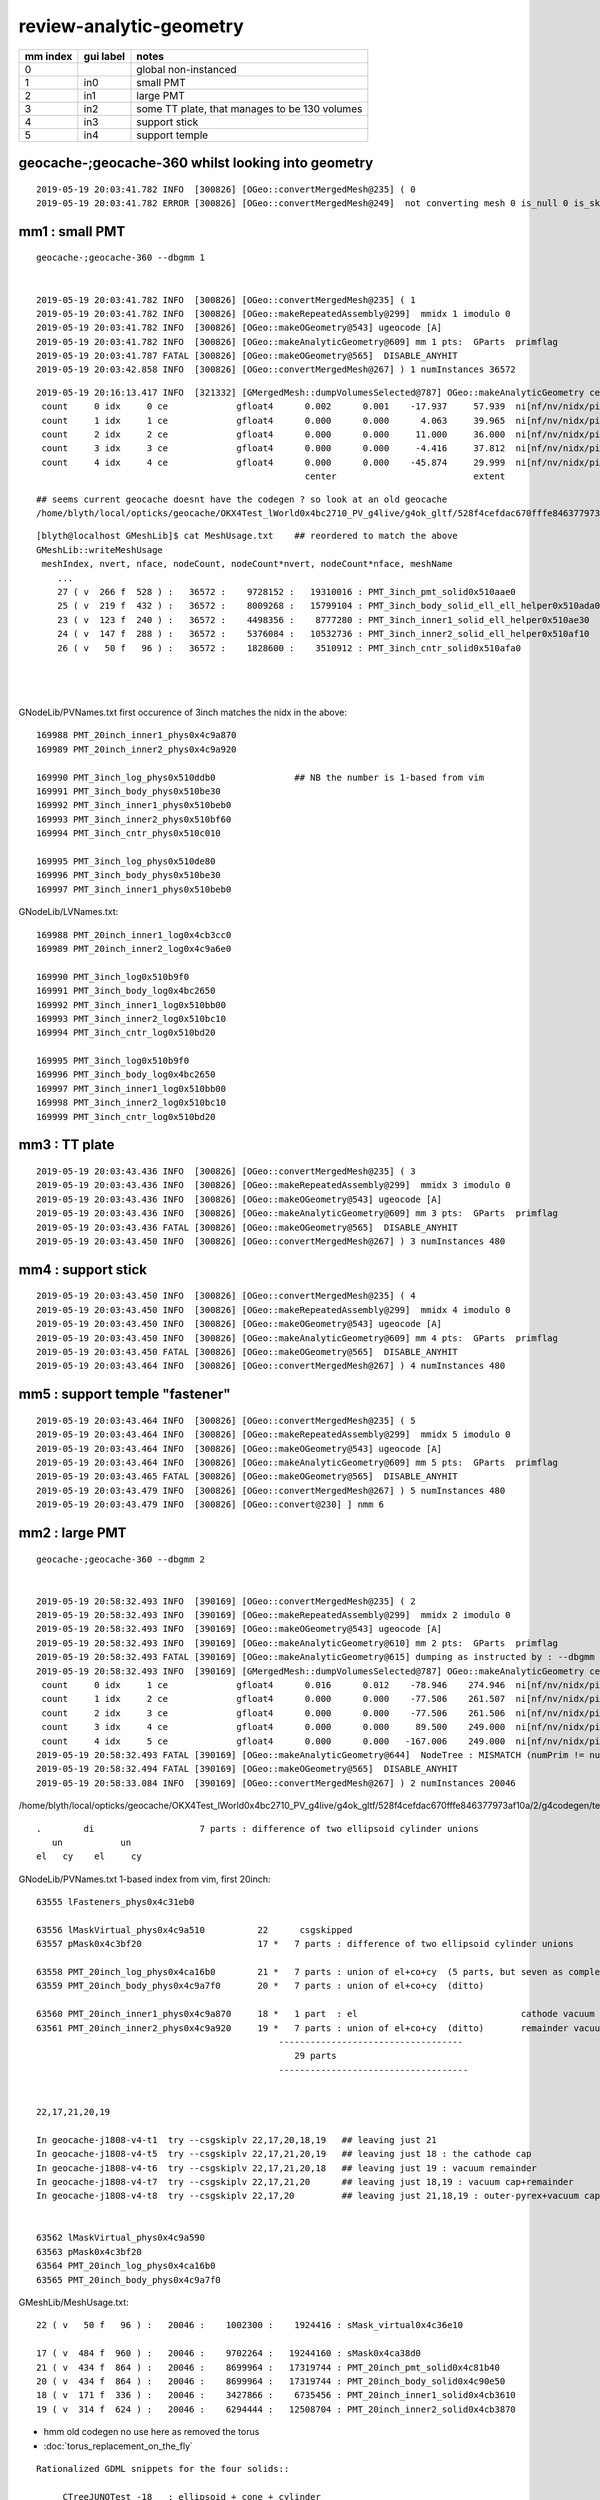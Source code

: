 review-analytic-geometry
=========================





===============   =================  ================
mm index            gui label          notes
===============   =================  ================
   0                                   global non-instanced
   1                  in0              small PMT
   2                  in1              large PMT
   3                  in2              some TT plate, that manages to be 130 volumes 
   4                  in3              support stick
   5                  in4              support temple
===============   =================  ================




geocache-;geocache-360  whilst looking into geometry
------------------------------------------------------



::

    2019-05-19 20:03:41.782 INFO  [300826] [OGeo::convertMergedMesh@235] ( 0
    2019-05-19 20:03:41.782 ERROR [300826] [OGeo::convertMergedMesh@249]  not converting mesh 0 is_null 0 is_skip 1 is_empty 0


mm1 : small PMT
--------------------

::

    geocache-;geocache-360 --dbgmm 1  


    2019-05-19 20:03:41.782 INFO  [300826] [OGeo::convertMergedMesh@235] ( 1
    2019-05-19 20:03:41.782 INFO  [300826] [OGeo::makeRepeatedAssembly@299]  mmidx 1 imodulo 0
    2019-05-19 20:03:41.782 INFO  [300826] [OGeo::makeOGeometry@543] ugeocode [A]
    2019-05-19 20:03:41.782 INFO  [300826] [OGeo::makeAnalyticGeometry@609] mm 1 pts:  GParts  primflag         flagnodetree numParts    7 numPrim    5
    2019-05-19 20:03:41.787 FATAL [300826] [OGeo::makeOGeometry@565]  DISABLE_ANYHIT 
    2019-05-19 20:03:42.858 INFO  [300826] [OGeo::convertMergedMesh@267] ) 1 numInstances 36572

::

    2019-05-19 20:16:13.417 INFO  [321332] [GMergedMesh::dumpVolumesSelected@787] OGeo::makeAnalyticGeometry ce0 gfloat4      0.002      0.001    -17.937     57.939  NumVolumes 5 NumVolumesSelected 0
     count     0 idx     0 ce             gfloat4      0.002      0.001    -17.937     57.939  ni[nf/nv/nidx/pidx]       (528,266,169989,62592)  id[nidx,midx,bidx,sidx]           (169989, 27, 19,  0)
     count     1 idx     1 ce             gfloat4      0.000      0.000      4.063     39.965  ni[nf/nv/nidx/pidx]       (432,219,169990,169989) id[nidx,midx,bidx,sidx]           (169990, 25, 20,  0)
     count     2 idx     2 ce             gfloat4      0.000      0.000     11.000     36.000  ni[nf/nv/nidx/pidx]       (240,123,169991,169990) id[nidx,midx,bidx,sidx]           (169991, 23, 24,  0)
     count     3 idx     3 ce             gfloat4      0.000      0.000     -4.416     37.812  ni[nf/nv/nidx/pidx]       (288,147,169992,169990) id[nidx,midx,bidx,sidx]           (169992, 24, 25,  0)
     count     4 idx     4 ce             gfloat4      0.000      0.000    -45.874     29.999  ni[nf/nv/nidx/pidx]       ( 96, 50,169993,169989) id[nidx,midx,bidx,sidx]           (169993, 26, 17,  0)
                                                       center                          extent                        faces,verts,node-idx,parent-idx   node-idx/mesh-idx "lv"/boundary/surface
::

    ## seems current geocache doesnt have the codegen ? so look at an old geocache
    /home/blyth/local/opticks/geocache/OKX4Test_lWorld0x4bc2710_PV_g4live/g4ok_gltf/528f4cefdac670fffe846377973af10a/2/g4codegen/tests/x027.cc
             
::

    [blyth@localhost GMeshLib]$ cat MeshUsage.txt    ## reordered to match the above 
    GMeshLib::writeMeshUsage
     meshIndex, nvert, nface, nodeCount, nodeCount*nvert, nodeCount*nface, meshName 
        ...
        27 ( v  266 f  528 ) :   36572 :    9728152 :   19310016 : PMT_3inch_pmt_solid0x510aae0                  : union of sphere and polycone "cylinder" (3 parts)
        25 ( v  219 f  432 ) :   36572 :    8009268 :   15799104 : PMT_3inch_body_solid_ell_ell_helper0x510ada0  : z-cut ellipsoid  (1 part)
        23 ( v  123 f  240 ) :   36572 :    4498356 :    8777280 : PMT_3inch_inner1_solid_ell_helper0x510ae30    : another z-cut ellipsoid (1 part)
        24 ( v  147 f  288 ) :   36572 :    5376084 :   10532736 : PMT_3inch_inner2_solid_ell_helper0x510af10    : yet-another z-cut ellipsoid (1 part)
        26 ( v   50 f   96 ) :   36572 :    1828600 :    3510912 : PMT_3inch_cntr_solid0x510afa0                 : polycone cylinder (1 part)
                                                                                                                 ----------------------------------------
                                                                                                                   expecting 7 parts    : YEP 
                                                                                                                 ----------------------------------------
GNodeLib/PVNames.txt first occurence of 3inch matches the nidx in the above::

    169988 PMT_20inch_inner1_phys0x4c9a870
    169989 PMT_20inch_inner2_phys0x4c9a920

    169990 PMT_3inch_log_phys0x510ddb0               ## NB the number is 1-based from vim   
    169991 PMT_3inch_body_phys0x510be30
    169992 PMT_3inch_inner1_phys0x510beb0
    169993 PMT_3inch_inner2_phys0x510bf60
    169994 PMT_3inch_cntr_phys0x510c010

    169995 PMT_3inch_log_phys0x510de80
    169996 PMT_3inch_body_phys0x510be30
    169997 PMT_3inch_inner1_phys0x510beb0


GNodeLib/LVNames.txt::

    169988 PMT_20inch_inner1_log0x4cb3cc0
    169989 PMT_20inch_inner2_log0x4c9a6e0

    169990 PMT_3inch_log0x510b9f0
    169991 PMT_3inch_body_log0x4bc2650
    169992 PMT_3inch_inner1_log0x510bb00
    169993 PMT_3inch_inner2_log0x510bc10
    169994 PMT_3inch_cntr_log0x510bd20

    169995 PMT_3inch_log0x510b9f0
    169996 PMT_3inch_body_log0x4bc2650
    169997 PMT_3inch_inner1_log0x510bb00
    169998 PMT_3inch_inner2_log0x510bc10
    169999 PMT_3inch_cntr_log0x510bd20



mm3 : TT plate
-----------------

::

    2019-05-19 20:03:43.436 INFO  [300826] [OGeo::convertMergedMesh@235] ( 3
    2019-05-19 20:03:43.436 INFO  [300826] [OGeo::makeRepeatedAssembly@299]  mmidx 3 imodulo 0
    2019-05-19 20:03:43.436 INFO  [300826] [OGeo::makeOGeometry@543] ugeocode [A]
    2019-05-19 20:03:43.436 INFO  [300826] [OGeo::makeAnalyticGeometry@609] mm 3 pts:  GParts  primflag         flagnodetree numParts  130 numPrim  130
    2019-05-19 20:03:43.436 FATAL [300826] [OGeo::makeOGeometry@565]  DISABLE_ANYHIT 
    2019-05-19 20:03:43.450 INFO  [300826] [OGeo::convertMergedMesh@267] ) 3 numInstances 480


mm4 : support stick
-----------------------

::

    2019-05-19 20:03:43.450 INFO  [300826] [OGeo::convertMergedMesh@235] ( 4
    2019-05-19 20:03:43.450 INFO  [300826] [OGeo::makeRepeatedAssembly@299]  mmidx 4 imodulo 0
    2019-05-19 20:03:43.450 INFO  [300826] [OGeo::makeOGeometry@543] ugeocode [A]
    2019-05-19 20:03:43.450 INFO  [300826] [OGeo::makeAnalyticGeometry@609] mm 4 pts:  GParts  primflag         flagnodetree numParts    3 numPrim    1
    2019-05-19 20:03:43.450 FATAL [300826] [OGeo::makeOGeometry@565]  DISABLE_ANYHIT 
    2019-05-19 20:03:43.464 INFO  [300826] [OGeo::convertMergedMesh@267] ) 4 numInstances 480


mm5 : support temple "fastener"
--------------------------------------

::

    2019-05-19 20:03:43.464 INFO  [300826] [OGeo::convertMergedMesh@235] ( 5
    2019-05-19 20:03:43.464 INFO  [300826] [OGeo::makeRepeatedAssembly@299]  mmidx 5 imodulo 0
    2019-05-19 20:03:43.464 INFO  [300826] [OGeo::makeOGeometry@543] ugeocode [A]
    2019-05-19 20:03:43.464 INFO  [300826] [OGeo::makeAnalyticGeometry@609] mm 5 pts:  GParts  primflag         flagnodetree numParts   31 numPrim    1
    2019-05-19 20:03:43.465 FATAL [300826] [OGeo::makeOGeometry@565]  DISABLE_ANYHIT 
    2019-05-19 20:03:43.479 INFO  [300826] [OGeo::convertMergedMesh@267] ) 5 numInstances 480
    2019-05-19 20:03:43.479 INFO  [300826] [OGeo::convert@230] ] nmm 6

















mm2 : large PMT
--------------------

::

    geocache-;geocache-360 --dbgmm 2


    2019-05-19 20:58:32.493 INFO  [390169] [OGeo::convertMergedMesh@235] ( 2
    2019-05-19 20:58:32.493 INFO  [390169] [OGeo::makeRepeatedAssembly@299]  mmidx 2 imodulo 0
    2019-05-19 20:58:32.493 INFO  [390169] [OGeo::makeOGeometry@543] ugeocode [A]
    2019-05-19 20:58:32.493 INFO  [390169] [OGeo::makeAnalyticGeometry@610] mm 2 pts:  GParts  primflag         flagnodetree numParts   29 numPrim    5
    2019-05-19 20:58:32.493 FATAL [390169] [OGeo::makeAnalyticGeometry@615] dumping as instructed by : --dbgmm 2
    2019-05-19 20:58:32.493 INFO  [390169] [GMergedMesh::dumpVolumesSelected@787] OGeo::makeAnalyticGeometry ce0 gfloat4      0.016      0.012    -78.946    274.946  NumVolumes 6 NumVolumesSelected 0
     count     0 idx     1 ce             gfloat4      0.016      0.012    -78.946    274.946  ni[nf/nv/nidx/pidx]         (960,484,63556,63555) id[nidx,midx,bidx,sidx]            (63556, 17, 15,  0)
     count     1 idx     2 ce             gfloat4      0.000      0.000    -77.506    261.507  ni[nf/nv/nidx/pidx]         (864,434,63557,63555) id[nidx,midx,bidx,sidx]            (63557, 21, 20,  0)
     count     2 idx     3 ce             gfloat4      0.000      0.000    -77.506    261.506  ni[nf/nv/nidx/pidx]         (864,434,63558,63557) id[nidx,midx,bidx,sidx]            (63558, 20, 21,  0)
     count     3 idx     4 ce             gfloat4      0.000      0.000     89.500    249.000  ni[nf/nv/nidx/pidx]         (336,171,63559,63558) id[nidx,midx,bidx,sidx]            (63559, 18, 22,  0)
     count     4 idx     5 ce             gfloat4      0.000      0.000   -167.006    249.000  ni[nf/nv/nidx/pidx]         (624,314,63560,63558) id[nidx,midx,bidx,sidx]            (63560, 19, 23,  0)
    2019-05-19 20:58:32.493 FATAL [390169] [OGeo::makeAnalyticGeometry@644]  NodeTree : MISMATCH (numPrim != numVolumes)  numVolumes 6 numVolumesSelected 0 numPrim 5 numPart 29 numTran 14 numPlan 0
    2019-05-19 20:58:32.494 FATAL [390169] [OGeo::makeOGeometry@565]  DISABLE_ANYHIT 
    2019-05-19 20:58:33.084 INFO  [390169] [OGeo::convertMergedMesh@267] ) 2 numInstances 20046



/home/blyth/local/opticks/geocache/OKX4Test_lWorld0x4bc2710_PV_g4live/g4ok_gltf/528f4cefdac670fffe846377973af10a/2/g4codegen/tests/x017.cc::

    
    .        di                    7 parts : difference of two ellipsoid cylinder unions
       un           un
    el   cy    el     cy



GNodeLib/PVNames.txt 1-based index from vim, first 20inch::

     63555 lFasteners_phys0x4c31eb0

     63556 lMaskVirtual_phys0x4c9a510          22      csgskipped
     63557 pMask0x4c3bf20                      17 *   7 parts : difference of two ellipsoid cylinder unions 

     63558 PMT_20inch_log_phys0x4ca16b0        21 *   7 parts : union of el+co+cy  (5 parts, but seven as complete tree)
     63559 PMT_20inch_body_phys0x4c9a7f0       20 *   7 parts : union of el+co+cy  (ditto)
                 
     63560 PMT_20inch_inner1_phys0x4c9a870     18 *   1 part  : el                               cathode vacuum cap
     63561 PMT_20inch_inner2_phys0x4c9a920     19 *   7 parts : union of el+co+cy  (ditto)       remainder vacuum 
                                                   -----------------------------------
                                                      29 parts 
                                                   ------------------------------------

        
     22,17,21,20,19 

     In geocache-j1808-v4-t1  try --csgskiplv 22,17,20,18,19   ## leaving just 21
     In geocache-j1808-v4-t5  try --csgskiplv 22,17,21,20,19   ## leaving just 18 : the cathode cap
     In geocache-j1808-v4-t6  try --csgskiplv 22,17,21,20,18   ## leaving just 19 : vacuum remainder 
     In geocache-j1808-v4-t7  try --csgskiplv 22,17,21,20      ## leaving just 18,19 : vacuum cap+remainder 
     In geocache-j1808-v4-t8  try --csgskiplv 22,17,20         ## leaving just 21,18,19 : outer-pyrex+vacuum cap+remainder 

                                               
     63562 lMaskVirtual_phys0x4c9a590
     63563 pMask0x4c3bf20
     63564 PMT_20inch_log_phys0x4ca16b0
     63565 PMT_20inch_body_phys0x4c9a7f0

GMeshLib/MeshUsage.txt::

    22 ( v   50 f   96 ) :   20046 :    1002300 :    1924416 : sMask_virtual0x4c36e10

    17 ( v  484 f  960 ) :   20046 :    9702264 :   19244160 : sMask0x4ca38d0
    21 ( v  434 f  864 ) :   20046 :    8699964 :   17319744 : PMT_20inch_pmt_solid0x4c81b40
    20 ( v  434 f  864 ) :   20046 :    8699964 :   17319744 : PMT_20inch_body_solid0x4c90e50
    18 ( v  171 f  336 ) :   20046 :    3427866 :    6735456 : PMT_20inch_inner1_solid0x4cb3610
    19 ( v  314 f  624 ) :   20046 :    6294444 :   12508704 : PMT_20inch_inner2_solid0x4cb3870



* hmm old codegen no use here as removed the torus 
* :doc:`torus_replacement_on_the_fly`

::

    Rationalized GDML snippets for the four solids::

         CTreeJUNOTest -18   : ellipsoid + cone + cylinder


                                un               5 parts, but 7 as complete tree
                          un         cy
                        el  co
                     


         CTreeJUNOTest -19
         CTreeJUNOTest -20
         CTreeJUNOTest -21



opticksdata-jv4-vi::

      1552     <volume name="lMaskVirtual0x4c803b0">
      1553       <materialref ref="Water0x4bb9ba0"/>
      1554       <solidref ref="sMask_virtual0x4c36e10"/>
      1555       <physvol name="pMask0x4c3bf20">
      1556         <volumeref ref="lMask0x4ca3960"/>

          1523     <volume name="lMask0x4ca3960">
          1524       <materialref ref="Acrylic0x4b83450"/>
          1525       <solidref ref="sMask0x4ca38d0"/>
          1526     </volume>

      1557       </physvol>
      1558       <physvol name="PMT_20inch_log_phys0x4ca16b0">                ###### log_phys
      1559         <volumeref ref="PMT_20inch_log0x4cb3bb0"/>

          1545     <volume name="PMT_20inch_log0x4cb3bb0">
          1546       <materialref ref="Pyrex0x4bae2a0"/>
          1547       <solidref ref="PMT_20inch_pmt_solid0x4c81b40"/>           ###### pmt_solid
          1548       <physvol name="PMT_20inch_body_phys0x4c9a7f0">            ###### body_phys
          1549         <volumeref ref="PMT_20inch_body_log0x4cb3aa0"/>

              1535     <volume name="PMT_20inch_body_log0x4cb3aa0">
              1536       <materialref ref="Pyrex0x4bae2a0"/>                   ###### pyrex inside pyrex with almost same dimensions : not healthy 
              1537       <solidref ref="PMT_20inch_body_solid0x4c90e50"/>      ###### body_solid
              1538       <physvol name="PMT_20inch_inner1_phys0x4c9a870">
              1539         <volumeref ref="PMT_20inch_inner1_log0x4cb3cc0"/>

                  1527     <volume name="PMT_20inch_inner1_log0x4cb3cc0">
                  1528       <materialref ref="Vacuum0x4b9b630"/>
                  1529       <solidref ref="PMT_20inch_inner1_solid0x4cb3610"/>
                  1530     </volume>

              1540       </physvol>
              1541       <physvol name="PMT_20inch_inner2_phys0x4c9a920">
              1542         <volumeref ref="PMT_20inch_inner2_log0x4c9a6e0"/>

                  1531     <volume name="PMT_20inch_inner2_log0x4c9a6e0">
                  1532       <materialref ref="Vacuum0x4b9b630"/>
                  1533       <solidref ref="PMT_20inch_inner2_solid0x4cb3870"/>
                  1534     </volume>

              1543       </physvol>
              1544     </volume>

          1550       </physvol>
          1551     </volume>

      1560       </physvol>
      1561     </volume>






SUSPECT NEAR_DEGENERACY OF LV:20 AND LV:21 pyrex inside pyrex AS POTENTIAL PROBLEM
-----------------------------------------------------------------------------------------



with the complicated mm2
~~~~~~~~~~~~~~~~~~~~~~~~~~~

::

     geocache-;geocache-bench --xanalytic --enabledmergedmesh 2        ## reproducibility check 

     OpSnapTest --envkey --target 352851 --eye -1,-1,-1 --snapconfig steps=5,eyestartz=-1,eyestopz=-0.5 --size 5120,2880,1 --embedded --cvd 0,1 --rtx 0 --runfolder geocache-bench --runstamp 1558185148 --runlabel R0_TITAN_V_AND_TITAN_RTX --xanalytic --enabledmergedmesh 2
                    20190518_211228     metric      rfast      rslow 
           R0_TITAN_V_AND_TITAN_RTX      0.073      1.000      0.217 
                       R0_TITAN_RTX      0.119      1.615      0.350 
                         R0_TITAN_V      0.136      1.859      0.403 
                         R2_TITAN_V      0.314      4.274      0.927 
                         R1_TITAN_V      0.315      4.288      0.930 
                       R1_TITAN_RTX      0.338      4.610      0.999 
                       R2_TITAN_RTX      0.339      4.612      1.000 



test with simplified mm2 : some x4 faster, and RTX does not hinder
~~~~~~~~~~~~~~~~~~~~~~~~~~~~~~~~~~~~~~~~~~~~~~~~~~~~~~~~~~~~~~~~~~~~ 

With the geocache-j1808-v4-t1 geometry ie with --csgskiplv 22,17,20,18,19     ## leave just 21, see notes/issues/review-analytic-geometry.rst  
are much faster and RTX does not hinder::

     OpSnapTest --envkey --target 352851 --eye -1,-1,-1 --snapconfig steps=5,eyestartz=-1,eyestopz=-0.5 --size 5120,2880,1 --embedded --cvd 0,1 --rtx 0 --runfolder geocache-bench --runstamp 1558280460 --runlabel R0_TITAN_V_AND_TITAN_RTX --xanalytic --enabledmergedmesh 2
                    20190519_234100  launchAVG      rfast      rslow      prelaunch000 
           R0_TITAN_V_AND_TITAN_RTX      0.045      1.000      0.546          24.067 
                         R1_TITAN_V      0.066      1.471      0.803           2.823 
                         R0_TITAN_V      0.078      1.741      0.951          11.123 
                       R1_TITAN_RTX      0.080      1.798      0.981           2.928 
                       R0_TITAN_RTX      0.082      1.832      1.000          13.503 




Exercise improved digest+geocache handling for easier jumping between geometries
----------------------------------------------------------------------------------


Setup back functions for changing 20inch PMT csgskiplv::

    geocache-export()
    {
        local geofunc=$1
        export OPTICKS_GEOFUNC=$geofunc
        export OPTICKS_KEY=$(${geofunc}-key)
        export OPTICKS_COMMENT=$(${geofunc}-comment)

        geocache-desc
    }
    geocache-desc()
    {
        printf "%-16s : %s \n" "OPTICKS_GEOFUNC" $OPTICKS_GEOFUNC
        printf "%-16s : %s \n" "OPTICKS_KEY"     $OPTICKS_KEY
        printf "%-16s : %s \n" "OPTICKS_COMMENT" $OPTICKS_COMMENT
    }


    geocache-j1808-v4-comment(){ echo reproduce-rtx-inversion-skipping-just-lv-22-maskVirtual ; }
    geocache-j1808-v4-key(){     echo OKX4Test.X4PhysicalVolume.lWorld0x4bc2710_PV.f6cc352e44243f8fa536ab483ad390ce ; }
    geocache-j1808-v4-export(){  geocache-export ${FUNCNAME/-export} ; }
    geocache-j1808-v4(){  geocache-j1808-v4- --csgskiplv 22 --runfolder $FUNCNAME --runcomment $(${FUNCNAME}-comment) ; }   

    geocache-j1808-v4-t1-comment(){ echo leave-just-21-see-notes/issues/review-analytic-geometry.rst ; }
    geocache-j1808-v4-t1-key(){     echo OKX4Test.X4PhysicalVolume.lWorld0x4bc2710_PV.5cc3de75a98f405a4e483bad34be348f ; }
    geocache-j1808-v4-t1-export(){  geocache-export ${FUNCNAME/-export} ; }
    geocache-j1808-v4-t1(){ geocache-j1808-v4- --csgskiplv 22,17,20,18,19 --runfolder $FUNCNAME --runcomment $(${FUNCNAME}-comment)  ; } 

    geocache-j1808-v4-t2-comment(){ echo skip-22-virtualMask+20-almost-degenerate-inner-pyrex-see-notes/issues/review-analytic-geometry.rst ; }
    geocache-j1808-v4-t2-key(){     echo OKX4Test.X4PhysicalVolume.lWorld0x4bc2710_PV.781dc285412368f18465809232634d52 ; }
    geocache-j1808-v4-t2-export(){  geocache-export ${FUNCNAME/-export} ; }
    geocache-j1808-v4-t2(){ geocache-j1808-v4- --csgskiplv 22,20 --runfolder $FUNCNAME --runcomment $(${FUNCNAME}-comment)  ; } 

    geocache-j1808-v4-t3-comment(){ echo skip-22-virtualMask+17-mask+20-almost-degenerate-inner-pyrex-see-notes/issues/review-analytic-geometry.rst ; }
    geocache-j1808-v4-t3-key(){     echo OKX4Test.X4PhysicalVolume.lWorld0x4bc2710_PV.52e273e4ad5423fe2fc8aa44bbf055ec ; }
    geocache-j1808-v4-t3-export(){  geocache-export ${FUNCNAME/-export} ; }
    geocache-j1808-v4-t3(){ geocache-j1808-v4- --csgskiplv 22,17,20 --runfolder $FUNCNAME --runcomment $(${FUNCNAME}-comment)  ; } 

    geocache-j1808-v4-t4-comment(){ echo skip-22-virtualMask+17-mask+20-almost-degenerate-inner-pyrex+19-remainder-vacuum-see-notes/issues/review-analytic-geometry.rst ; }
    geocache-j1808-v4-t4-key(){     echo OKX4Test.X4PhysicalVolume.lWorld0x4bc2710_PV.078714e5894f31953fc9afce731c77f3 ; }
    geocache-j1808-v4-t4-export(){  geocache-export ${FUNCNAME/-export} ; }
    geocache-j1808-v4-t4(){ geocache-j1808-v4- --csgskiplv 22,17,20,19 --runfolder $FUNCNAME --runcomment $(${FUNCNAME}-comment)  ; } 

    geocache-j1808-v4-t5-comment(){ echo just-18-hemi-ellipsoid-cathode-cap-see-notes/issues/review-analytic-geometry.rst ; }
    geocache-j1808-v4-t5-key(){     echo OKX4Test.X4PhysicalVolume.lWorld0x4bc2710_PV.732c52dd2f92338b4c570163ede44230 ; }
    geocache-j1808-v4-t5-export(){  geocache-export ${FUNCNAME/-export} ; }
    geocache-j1808-v4-t5(){ geocache-j1808-v4- --csgskiplv 22,17,21,20,19 --runfolder $FUNCNAME --runcomment $(${FUNCNAME}-comment)  ; } 

    geocache-bashrc-export(){   geocache-j1808-v4-t5-export ; }









Tee up the geocache via OPTICKS_KEY::

    [blyth@localhost 1]$ geocache-;geocache-j1808-v4-t1-export
              OPTICKS_GEOFUNC : geocache-j1808-v4-t1 
                  OPTICKS_KEY : OKX4Test.X4PhysicalVolume.lWorld0x4bc2710_PV.5cc3de75a98f405a4e483bad34be348f 
              OPTICKS_COMMENT : leave-just-21-see-notes/issues/review-analytic-geometry.rst 

::

    geocache-;geocache-bench --xanalytic --enabledmergedmesh 2 

    OpSnapTest --envkey --target 352851 --eye -1,-1,-1 --snapconfig steps=5,eyestartz=-1,eyestopz=-0.5 --size 5120,2880,1 --embedded --cvd 0,1 --rtx 0 --runfolder geocache-bench --runstamp 1558355800 --runlabel R0_TITAN_V_AND_TITAN_RTX --xanalytic --enabledmergedmesh 2
                    20190520_203640  launchAVG      rfast      rslow      prelaunch000 
           R0_TITAN_V_AND_TITAN_RTX      0.046      1.000      0.548          12.270 
                         R1_TITAN_V      0.066      1.453      0.796           2.789 
                         R0_TITAN_V      0.078      1.709      0.936           6.343 
                       R0_TITAN_RTX      0.083      1.808      0.991           6.334 
                       R1_TITAN_RTX      0.083      1.824      1.000           2.815 


* reproduces the same good behaviour with PMT unsheathed as seen above 20190519_234100



::

     geocache-gui --enabledmergedmesh 2 
     ## just the simplified 20 inch PMT with only LV:21  with good 30fps raytrace performance



geocache-j1808-v4-export : back to bad behavior
~~~~~~~~~~~~~~~~~~~~~~~~~~~~~~~~~~~~~~~~~~~~~~~~~~~~~~~~


::

    [blyth@localhost 1]$ geocache-;geocache-j1808-v4-export
              OPTICKS_GEOFUNC : geocache-j1808-v4 
                  OPTICKS_KEY : OKX4Test.X4PhysicalVolume.lWorld0x4bc2710_PV.f6cc352e44243f8fa536ab483ad390ce 
              OPTICKS_COMMENT : reproduce-rtx-inversion-skipping-just-lv-22-maskVirtual 
    [blyth@localhost 1]$ 


    geocache-gui --enabledmergedmesh 2   ## back to the shielded PMT 

    geocache-;geocache-bench --xanalytic --enabledmergedmesh 2 


::

     OpSnapTest --envkey --target 352851 --eye -1,-1,-1 --snapconfig steps=5,eyestartz=-1,eyestopz=-0.5 --size 5120,2880,1 --embedded --cvd 0,1 --rtx 0 --runfolder geocache-bench --runstamp 1558356618 --runlabel R0_TITAN_V_AND_TITAN_RTX --xanalytic --enabledmergedmesh 2
                    20190520_205018  launchAVG      rfast      rslow      prelaunch000 
           R0_TITAN_V_AND_TITAN_RTX      0.072      1.000      0.212          12.141 
                       R0_TITAN_RTX      0.121      1.675      0.355           6.296 
                         R0_TITAN_V      0.135      1.875      0.397           6.520 
                         R1_TITAN_V      0.315      4.361      0.924           2.859 
                       R1_TITAN_RTX      0.341      4.721      1.000           3.065 

* bad behavior when just skip 22




geocache-j1808-v4-t2 : looks identical have just skipped the near degenererate 20 as well
~~~~~~~~~~~~~~~~~~~~~~~~~~~~~~~~~~~~~~~~~~~~~~~~~~~~~~~~~~~~~~~~~~~~~~~~~~~~~~~~~~~~~~~~~~~~~

::

       OPTICKS_GEOFUNC : geocache-j1808-v4-t2 
       OPTICKS_KEY     : OKX4Test.X4PhysicalVolume.lWorld0x4bc2710_PV.781dc285412368f18465809232634d52 
       OPTICKS_COMMENT : skip-22-virtualMask+20-almost-degenerate-inner-pyrex-see-notes/issues/review-analytic-geometry.rst 

       [blyth@localhost 1]$ geocache-gui --enabledmergedmesh 2   ## looks identical to above, impossible to see the near degenerate 20 that is skipped


::
     geocache-;geocache-bench --xanalytic --enabledmergedmesh 2 

     OpSnapTest --envkey --target 352851 --eye -1,-1,-1 --snapconfig steps=5,eyestartz=-1,eyestopz=-0.5 --size 5120,2880,1 --embedded --cvd 0,1 --rtx 0 --runfolder geocache-bench --runstamp 1558357731 --runlabel R0_TITAN_V_AND_TITAN_RTX --xanalytic --enabledmergedmesh 2
                    20190520_210851  launchAVG      rfast      rslow      prelaunch000 
           R0_TITAN_V_AND_TITAN_RTX      0.068      1.000      0.254          12.126 
                       R0_TITAN_RTX      0.111      1.643      0.417           6.187 
                         R0_TITAN_V      0.123      1.814      0.460           6.114 
                         R1_TITAN_V      0.246      3.640      0.923           2.828 
                       R1_TITAN_RTX      0.267      3.944      1.000           2.926 


* skipping the degenerate helps a bit, but its not all of the problem : R1 is factor of 2 slower


cache-j1808-v4-t3 : skip the shield too
~~~~~~~~~~~~~~~~~~~~~~~~~~~~~~~~~~~~~~~~~~~~~~~

::

    OPTICKS_GEOFUNC  : geocache-j1808-v4-t3 
    OPTICKS_KEY      : OKX4Test.X4PhysicalVolume.lWorld0x4bc2710_PV.52e273e4ad5423fe2fc8aa44bbf055ec 
    OPTICKS_COMMENT  : skip-22-virtualMask+17-mask+20-almost-degenerate-inner-pyrex-see-notes/issues/review-analytic-geometry.rst 
    [blyth@localhost 1]$ 
    [blyth@localhost 1]$ geocache-gui --enabledmergedmesh 2


::

     geocache-;geocache-bench --xanalytic --enabledmergedmesh 2 

     OpSnapTest --envkey --target 352851 --eye -1,-1,-1 --snapconfig steps=5,eyestartz=-1,eyestopz=-0.5 --size 5120,2880,1 --embedded --cvd 0,1 --rtx 0 --runfolder geocache-bench --runstamp 1558358830 --runlabel R0_TITAN_V_AND_TITAN_RTX --xanalytic --enabledmergedmesh 2
                    20190520_212710  launchAVG      rfast      rslow      prelaunch000 
           R0_TITAN_V_AND_TITAN_RTX      0.053      1.000      0.259          12.301 
                       R0_TITAN_RTX      0.097      1.830      0.475           6.302 
                         R0_TITAN_V      0.100      1.891      0.490           6.445 
                         R1_TITAN_V      0.172      3.240      0.840           2.858 
                       R1_TITAN_RTX      0.205      3.857      1.000           2.986 




cache-j1808-v4-t4 : skip the remainder vacuum too 
~~~~~~~~~~~~~~~~~~~~~~~~~~~~~~~~~~~~~~~~~~~~~~~~~~~


::

    OPTICKS_GEOFUNC  : geocache-j1808-v4-t4 
    OPTICKS_KEY      : OKX4Test.X4PhysicalVolume.lWorld0x4bc2710_PV.078714e5894f31953fc9afce731c77f3 
    OPTICKS_COMMENT  : skip-22-virtualMask+17-mask+20-almost-degenerate-inner-pyrex+19-remainder-vacuum-see-notes/issues/review-analytic-geometry.rst 
    [blyth@localhost ~]$ 
    [blyth@localhost ~]$ 
    [blyth@localhost ~]$ geocache-gui --enabledmergedmesh 2
    ## smth odd here : do not see the ellipsoid z-cut in the raytrace : it looks like a full ellipsoid, but it looks as expected in the rasterized   


::

     geocache-;geocache-bench --xanalytic --enabledmergedmesh 2 

     OpSnapTest --envkey --target 352851 --eye -1,-1,-1 --snapconfig steps=5,eyestartz=-1,eyestopz=-0.5 --size 5120,2880,1 --embedded --cvd 0,1 --rtx 0 --runfolder geocache-bench --runstamp 1558359862 --runlabel R0_TITAN_V_AND_TITAN_RTX --xanalytic --enabledmergedmesh 2
                    20190520_214422  launchAVG      rfast      rslow      prelaunch000 
           R0_TITAN_V_AND_TITAN_RTX      0.050      1.000      0.374          12.372 
                         R0_TITAN_V      0.088      1.740      0.651           6.410 
                       R0_TITAN_RTX      0.090      1.787      0.668           6.354 
                         R1_TITAN_V      0.109      2.173      0.813           2.835 
                       R1_TITAN_RTX      0.134      2.673      1.000           2.948 



geocache-j1808-v4-t5 : skip all except cathode cap : should be a hemi-ellipsoid : SMOKING GUN : RAYTRACE IS FULL ELLIPSOID
~~~~~~~~~~~~~~~~~~~~~~~~~~~~~~~~~~~~~~~~~~~~~~~~~~~~~~~~~~~~~~~~~~~~~~~~~~~~~~~~~~~~~~~~~~~~~~~~~~~~~~~~~~~~~~~~~~~~~~~~~~~

::

    OPTICKS_GEOFUNC  : geocache-j1808-v4-t5 
    OPTICKS_KEY      : OKX4Test.X4PhysicalVolume.lWorld0x4bc2710_PV.732c52dd2f92338b4c570163ede44230 
    OPTICKS_COMMENT  : just-18-hemi-ellipsoid-cathode-cap-see-notes/issues/review-analytic-geometry.rst 
    [blyth@localhost ~]$ 
    [blyth@localhost ~]$ geocache-gui --enabledmergedmesh 2


::

     geocache-;geocache-bench --xanalytic --enabledmergedmesh 2 

     OpSnapTest --envkey --target 352851 --eye -1,-1,-1 --snapconfig steps=5,eyestartz=-1,eyestopz=-0.5 --size 5120,2880,1 --embedded --cvd 0,1 --rtx 0 --runfolder geocache-bench --runstamp 1558361030 --runlabel R0_TITAN_V_AND_TITAN_RTX --xanalytic --enabledmergedmesh 2
                    20190520_220350  launchAVG      rfast      rslow      prelaunch000 
           R0_TITAN_V_AND_TITAN_RTX      0.040      1.000      0.554          12.563 
                         R1_TITAN_V      0.049      1.210      0.670           2.841 
                       R1_TITAN_RTX      0.063      1.558      0.863           2.901 
                         R0_TITAN_V      0.065      1.622      0.899           6.433 
                       R0_TITAN_RTX      0.073      1.805      1.000           6.414 

* no RTX inversion with ellipsoid


FIXED BUG WITH LV 18 : HEMI-ELLIPSOIDS BEING MISTRANSLATED INTO ELLIPSOIDS
~~~~~~~~~~~~~~~~~~~~~~~~~~~~~~~~~~~~~~~~~~~~~~~~~~~~~~~~~~~~~~~~~~~~~~~~~~~~~~~

* see below for details 

Viz check::

    OPTICKS_GEOFUNC  : geocache-j1808-v4-t5 
    OPTICKS_KEY      : OKX4Test.X4PhysicalVolume.lWorld0x4bc2710_PV.732c52dd2f92338b4c570163ede44230 
    OPTICKS_COMMENT  : just-18-hemi-ellipsoid-cathode-cap-see-notes/issues/review-analytic-geometry.rst 


    [blyth@localhost opticks]$ geocache-gui --enabledmergedmesh 2


::

     geocache-;geocache-bench --xanalytic --enabledmergedmesh 2 

     OpSnapTest --envkey --target 352851 --eye -1,-1,-1 --snapconfig steps=5,eyestartz=-1,eyestopz=-0.5 --size 5120,2880,1 --embedded --cvd 0,1 --rtx 0 --runfolder geocache-bench --runstamp 1558364094 --runlabel R0_TITAN_V_AND_TITAN_RTX --xanalytic --enabledmergedmesh 2
                    20190520_225454  launchAVG      rfast      rslow      prelaunch000 
           R0_TITAN_V_AND_TITAN_RTX      0.038      1.000      0.552          12.946 
                         R1_TITAN_V      0.046      1.210      0.668           2.844 
                       R1_TITAN_RTX      0.060      1.598      0.882           3.147 
                         R0_TITAN_V      0.062      1.631      0.901           6.539 
                       R0_TITAN_RTX      0.068      1.811      1.000           6.380 


* no RTX inversion with hemi-ellipsoid either



geocache-j1808-v4-t6 : just 19 the vacuum remainder
~~~~~~~~~~~~~~~~~~~~~~~~~~~~~~~~~~~~~~~~~~~~~~~~~~~~~

::

    OPTICKS_GEOFUNC  : geocache-j1808-v4-t6 
    OPTICKS_KEY      : OKX4Test.X4PhysicalVolume.lWorld0x4bc2710_PV.d4157cb873000b4e19f77654134c3196 
    OPTICKS_COMMENT  : just-19-vacuum-remainder-see-notes/issues/review-analytic-geometry.rst 
    [blyth@localhost ~]$ geocache-gui --enabledmergedmesh 2
    ## expected shape 

::

     geocache-;geocache-bench --xanalytic --enabledmergedmesh 2 

     OpSnapTest --envkey --target 352851 --eye -1,-1,-1 --snapconfig steps=5,eyestartz=-1,eyestopz=-0.5 --size 5120,2880,1 --embedded --cvd 0,1 --rtx 0 --runfolder geocache-bench --runstamp 1558365269 --runlabel R0_TITAN_V_AND_TITAN_RTX --xanalytic --enabledmergedmesh 2
                    20190520_231429  launchAVG      rfast      rslow      prelaunch000 
           R0_TITAN_V_AND_TITAN_RTX      0.039      1.000      0.529          12.416 
                         R1_TITAN_V      0.051      1.331      0.704           2.809 
                         R0_TITAN_V      0.066      1.716      0.907           6.476 
                       R1_TITAN_RTX      0.067      1.737      0.919           2.947 
                       R0_TITAN_RTX      0.073      1.891      1.000           6.728 

* fast, no RTX inversion


geocache-j1808-v4-t7 : just 18,19 the vacuum cap+remainder
~~~~~~~~~~~~~~~~~~~~~~~~~~~~~~~~~~~~~~~~~~~~~~~~~~~~~~~~~~~~~~

::

    geocache-;geocache-bench --xanalytic --enabledmergedmesh 2 

    OPTICKS_GEOFUNC  : geocache-j1808-v4-t7 
    OPTICKS_KEY      : OKX4Test.X4PhysicalVolume.lWorld0x4bc2710_PV.e13cbdbe8782ca4ca000b735f0c4d61a 
    OPTICKS_COMMENT  : just-18-19-vacuum-cap-and-remainder-see-notes/issues/review-analytic-geometry.rst 
    [blyth@localhost opticks]$ geocache-gui --enabledmergedmesh 2


::

     OpSnapTest --envkey --target 352851 --eye -1,-1,-1 --snapconfig steps=5,eyestartz=-1,eyestopz=-0.5 --size 5120,2880,1 --embedded --cvd 0,1 --rtx 0 --runfolder geocache-bench --runstamp 1558365964 --runlabel R0_TITAN_V_AND_TITAN_RTX --xanalytic --enabledmergedmesh 2
                    20190520_232604  launchAVG      rfast      rslow      prelaunch000 
           R0_TITAN_V_AND_TITAN_RTX      0.047      1.000      0.541          12.490 
                       R1_TITAN_RTX      0.073      1.557      0.843           2.936 
                         R1_TITAN_V      0.077      1.622      0.878           2.864 
                         R0_TITAN_V      0.085      1.808      0.979           6.395 
                       R0_TITAN_RTX      0.087      1.848      1.000           6.323 


* fast, no RTX inversion
* note there is a coincideent face between the two split hemispheres of the vacuum ellipsoid



geocache-j1808-v4-t8 : just 21,18,19,  outer-pyrex+vacuum-cap+remainder
~~~~~~~~~~~~~~~~~~~~~~~~~~~~~~~~~~~~~~~~~~~~~~~~~~~~~~~~~~~~~~~~~~~~~~~~~

::

    OPTICKS_GEOFUNC  : geocache-j1808-v4-t8 
    OPTICKS_KEY      : OKX4Test.X4PhysicalVolume.lWorld0x4bc2710_PV.52e273e4ad5423fe2fc8aa44bbf055ec 
    OPTICKS_COMMENT  : just-21-18-19-outer-pyrex+vacuum-cap-and-remainder-see-notes/issues/review-analytic-geometry.rst 
    [blyth@localhost opticks]$ 
    [blyth@localhost opticks]$ 
    [blyth@localhost opticks]$ geocache-gui --enabledmergedmesh 2



     geocache-;geocache-bench --xanalytic --enabledmergedmesh 2 

::

     OpSnapTest --envkey --target 352851 --eye -1,-1,-1 --snapconfig steps=5,eyestartz=-1,eyestopz=-0.5 --size 5120,2880,1 --embedded --cvd 0,1 --rtx 0 --runfolder geocache-bench --runstamp 1558367315 --runlabel R0_TITAN_V_AND_TITAN_RTX --xanalytic --enabledmergedmesh 2
                    20190520_234835  launchAVG      rfast      rslow      prelaunch000 
           R0_TITAN_V_AND_TITAN_RTX      0.055      1.000      0.388          12.250 
                       R0_TITAN_RTX      0.097      1.774      0.687           6.340 
                         R0_TITAN_V      0.101      1.847      0.716           6.315 
                       R1_TITAN_RTX      0.140      2.564      0.994           2.907 
                         R1_TITAN_V      0.141      2.580      1.000           2.786 


* RTX inversion starts

* contrast the R1 numbers between t8 and t7, to see the effect of adding the pyrex

  * R0 : little change
  * R1 : doubled RTX ON times for both V and T-rex

* RTX mode really dislikes tightly contained analytic volumes 


geocache-j1808-v4-t8 : LV 21,18,19 : check the bbox, how close are they
~~~~~~~~~~~~~~~~~~~~~~~~~~~~~~~~~~~~~~~~~~~~~~~~~~~~~~~~~~~~~~~~~~~~~~~~~


::

    OPTICKS_GEOFUNC  : geocache-j1808-v4-t8 
    OPTICKS_KEY      : OKX4Test.X4PhysicalVolume.lWorld0x4bc2710_PV.52e273e4ad5423fe2fc8aa44bbf055ec 
    OPTICKS_COMMENT  : just-21-18-19-outer-pyrex+vacuum-cap-and-remainder-see-notes/issues/review-analytic-geometry.rst 
    [blyth@localhost optixrap]$ geocache-gui --enabledmergedmesh 2 --dbgmm 2 


::

    2019-05-21 09:33:39.404 WARN  [414826] [OGeo::makeAnalyticGeometry@590] [ verbosity 0 lod 0 mm 2
    2019-05-21 09:33:39.404 INFO  [414826] [OGeo::makeAnalyticGeometry@612] mm 2 pts:  GParts  primflag         flagnodetree numParts   15 numPrim    3
    2019-05-21 09:33:39.404 FATAL [414826] [OGeo::makeAnalyticGeometry@616] dumping as instructed by : --dbgmm 2
    2019-05-21 09:33:39.404 INFO  [414826] [GMergedMesh::dumpVolumesSelected@787] OGeo::makeAnalyticGeometry ce0 gfloat4      0.000      0.000    -77.506    261.507  NumVolumes 6 NumVolumesSelected 0
     count     0 idx     2 ce             gfloat4      0.000      0.000    -77.506    261.507  ni[nf/nv/nidx/pidx]         (864,434,63557,63555) id[nidx,midx,bidx,sidx]            (63557, 21, 20,  0)
     count     1 idx     4 ce             gfloat4      0.000      0.000     89.500    249.000  ni[nf/nv/nidx/pidx]         (336,171,63559,63558) id[nidx,midx,bidx,sidx]            (63559, 18, 22,  0)
     count     2 idx     5 ce             gfloat4      0.000      0.000   -167.006    249.000  ni[nf/nv/nidx/pidx]         (624,314,63560,63558) id[nidx,midx,bidx,sidx]            (63560, 19, 23,  0)
    2019-05-21 09:33:39.404 INFO  [414826] [GParts::fulldump@1463] --dbganalytic/--dbgmm lim 10
    2019-05-21 09:33:39.404 INFO  [414826] [GParts::dump@1481] --dbganalytic/--dbgmm lim 10 pbuf 15,4,4
    2019-05-21 09:33:39.404 INFO  [414826] [GParts::dumpPrimInfo@1252] --dbganalytic/--dbgmm (part_offset, parts_for_prim, tran_offset, plan_offset)  numPrim: 3 ulim: 3
    2019-05-21 09:33:39.404 INFO  [414826] [GParts::dumpPrimInfo@1263]  (   0    7    0    0) 
    2019-05-21 09:33:39.404 INFO  [414826] [GParts::dumpPrimInfo@1263]  (   7    1    3    0) 
    2019-05-21 09:33:39.404 INFO  [414826] [GParts::dumpPrimInfo@1263]  (   8    7    4    0) 
    2019-05-21 09:33:39.404 INFO  [414826] [GParts::dump@1498] GParts::dump ni 15 lim 10 ulim 10
         0.0000      0.0000      0.0000      0.0000 
         0.0000      0.0000      20 <-bnd        0 <-INDEX    bn Water///Pyrex 
         0.0000      0.0000      0.0000           1 (union) TYPECODE 
         0.0000      0.0000      0.0000           0 (nodeIndex)               ## nodeIndex is mis-labelled : now used 

         0.0000      0.0000      0.0000      0.0000 
         0.0000      0.0000      20 <-bnd        1 <-INDEX    bn Water///Pyrex 
         0.0000      0.0000      0.0000           1 (union) TYPECODE 
         0.0000      0.0000      0.0000           0 (nodeIndex) 

         0.0000      0.0000      0.0000     50.0110 
       -60.0105     60.0105      20 <-bnd        2 <-INDEX    bn Water///Pyrex 
         0.0000      0.0000      0.0000          12 (cylinder) TYPECODE 
         0.0000      0.0000      0.0000           3 (nodeIndex) 

         0.0000      0.0000      0.0000    184.0010 
         0.0000      0.0000      20 <-bnd        3 <-INDEX    bn Water///Pyrex 
         0.0000      0.0000      0.0000           5 (sphere) TYPECODE 
         0.0000      0.0000      0.0000           1 (nodeIndex) 

        49.9910    -22.8321     85.2194     22.8321 
         0.0000      0.0000      20 <-bnd        4 <-INDEX    bn Water///Pyrex 
         0.0000      0.0000      0.0000          15 (cone) TYPECODE 
         0.0000      0.0000      0.0000           2 (nodeIndex) 

         0.0000      0.0000      0.0000      0.0000 
         0.0000      0.0000      20 <-bnd        5 <-INDEX    bn Water///Pyrex 
         0.0000      0.0000      0.0000           0 (zero) TYPECODE 
         0.0000      0.0000      0.0000           0 (nodeIndex) 

         0.0000      0.0000      0.0000      0.0000 
         0.0000      0.0000      20 <-bnd        6 <-INDEX    bn Water///Pyrex 
         0.0000      0.0000      0.0000           0 (zero) TYPECODE 
         0.0000      0.0000      0.0000           0 (nodeIndex) 

         0.0000      0.0000      0.0000    179.0000 
         0.0000    179.0000      22 <-bnd        7 <-INDEX    bn Pyrex/PMT_20inch_photocathode_logsurf2/PMT_20inch_photocathode_logsurf1/Vacuum 
         0.0000      0.0000      0.0000           7 (zsphere) TYPECODE 
         0.0000      0.0000      0.0000           1 (nodeIndex) 

         0.0000      0.0000      0.0000      0.0000 
         0.0000      0.0000      23 <-bnd        8 <-INDEX    bn Pyrex//PMT_20inch_mirror_logsurf1/Vacuum 
         0.0000      0.0000      0.0000           1 (union) TYPECODE 
         0.0000      0.0000      0.0000           0 (nodeIndex) 

         0.0000      0.0000      0.0000      0.0000 
         0.0000      0.0000      23 <-bnd        9 <-INDEX    bn Pyrex//PMT_20inch_mirror_logsurf1/Vacuum 
         0.0000      0.0000      0.0000           1 (union) TYPECODE 
         0.0000      0.0000      0.0000           0 (nodeIndex) 

         0.0000      0.0000      0.0000     45.0100 
       -57.5100     57.5100      23 <-bnd       10 <-INDEX    bn Pyrex//PMT_20inch_mirror_logsurf1/Vacuum 
         0.0000      0.0000      0.0000          12 (cylinder) TYPECODE 
         0.0000      0.0000      0.0000           3 (nodeIndex) 

         0.0000      0.0000      0.0000    179.0000 
      -179.0000      0.0000      23 <-bnd       11 <-INDEX    bn Pyrex//PMT_20inch_mirror_logsurf1/Vacuum 
         0.0000      0.0000      0.0000           7 (zsphere) TYPECODE 
         0.0000      0.0000      0.0000           1 (nodeIndex) 

        44.9900    -25.2457     83.9938     25.2457 
         0.0000      0.0000      23 <-bnd       12 <-INDEX    bn Pyrex//PMT_20inch_mirror_logsurf1/Vacuum 
         0.0000      0.0000      0.0000          15 (cone) TYPECODE 
         0.0000      0.0000      0.0000           2 (nodeIndex) 

         0.0000      0.0000      0.0000      0.0000 
         0.0000      0.0000      23 <-bnd       13 <-INDEX    bn Pyrex//PMT_20inch_mirror_logsurf1/Vacuum 
         0.0000      0.0000      0.0000           0 (zero) TYPECODE 
         0.0000      0.0000      0.0000           0 (nodeIndex) 

         0.0000      0.0000      0.0000      0.0000 
         0.0000      0.0000      23 <-bnd       14 <-INDEX    bn Pyrex//PMT_20inch_mirror_logsurf1/Vacuum 
         0.0000      0.0000      0.0000           0 (zero) TYPECODE 
         0.0000      0.0000      0.0000           0 (nodeIndex) 

    2019-05-21 09:33:39.405 INFO  [414826] [GParts::Summary@1270] --dbganalytic/--dbgmm num_parts 15 num_prim 3
     part  0 : node  0 type  1 boundary [ 20] Water///Pyrex  
     part  1 : node  0 type  1 boundary [ 20] Water///Pyrex  
     part  2 : node  3 type 12 boundary [ 20] Water///Pyrex  
     part  3 : node  1 type  5 boundary [ 20] Water///Pyrex  
     part  4 : node  2 type 15 boundary [ 20] Water///Pyrex  
     part  5 : node  0 type  0 boundary [ 20] Water///Pyrex  
     part  6 : node  0 type  0 boundary [ 20] Water///Pyrex  
     part  7 : node  1 type  7 boundary [ 22] Pyrex/PMT_20inch_photocathode_logsurf2/PMT_20inch_photocathode_logsurf1/Vacuum  
     part  8 : node  0 type  1 boundary [ 23] Pyrex//PMT_20inch_mirror_logsurf1/Vacuum  
     part  9 : node  0 type  1 boundary [ 23] Pyrex//PMT_20inch_mirror_logsurf1/Vacuum  
     part 10 : node  3 type 12 boundary [ 23] Pyrex//PMT_20inch_mirror_logsurf1/Vacuum  
     part 11 : node  1 type  7 boundary [ 23] Pyrex//PMT_20inch_mirror_logsurf1/Vacuum  
     part 12 : node  2 type 15 boundary [ 23] Pyrex//PMT_20inch_mirror_logsurf1/Vacuum  
     part 13 : node  0 type  0 boundary [ 23] Pyrex//PMT_20inch_mirror_logsurf1/Vacuum  
     part 14 : node  0 type  0 boundary [ 23] Pyrex//PMT_20inch_mirror_logsurf1/Vacuum  
    2019-05-21 09:33:39.405 INFO  [414826] [NPY<T>::dump@1717] partBuf (15,4,4) 

    (  0)       0.000       0.000       0.000       0.000 
    (  0)       0.000       0.000       0.000       0.000 
    (  0)       0.000       0.000       0.000       0.000 
    (  0)       0.000       0.000       0.000       0.000 
    (  1)       0.000       0.000       0.000       0.000 
    (  1)       0.000       0.000       0.000       0.000 
    (  1)       0.000       0.000       0.000       0.000 
    (  1)       0.000       0.000       0.000       0.000 
    (  2)       0.000       0.000       0.000      50.011 
    (  2)     -60.011      60.011       0.000       0.000 
    (  2)       0.000       0.000       0.000       0.000 
    (  2)       0.000       0.000       0.000       0.000 
    (  3)       0.000       0.000       0.000     184.001 
    (  3)       0.000       0.000       0.000       0.000 
    (  3)       0.000       0.000       0.000       0.000 
    (  3)       0.000       0.000       0.000       0.000 
    (  4)      49.991     -22.832      85.219      22.832 
    (  4)       0.000       0.000       0.000       0.000 
    (  4)       0.000       0.000       0.000       0.000 
    (  4)       0.000       0.000       0.000       0.000 
    (  5)       0.000       0.000       0.000       0.000 
    (  5)       0.000       0.000       0.000       0.000 
    (  5)       0.000       0.000       0.000       0.000 
    (  5)       0.000       0.000       0.000       0.000 
    (  6)       0.000       0.000       0.000       0.000 
    (  6)       0.000       0.000       0.000       0.000 
    (  6)       0.000       0.000       0.000       0.000 
    (  6)       0.000       0.000       0.000       0.000 
    (  7)       0.000       0.000       0.000     179.000 
    (  7)       0.000     179.000       0.000       0.000 
    (  7)       0.000       0.000       0.000       0.000 
    (  7)       0.000       0.000       0.000       0.000 
    (  8)       0.000       0.000       0.000       0.000 
    (  8)       0.000       0.000       0.000       0.000 
    (  8)       0.000       0.000       0.000       0.000 
    (  8)       0.000       0.000       0.000       0.000 
    (  9)       0.000       0.000       0.000       0.000 
    (  9)       0.000       0.000       0.000       0.000 
    (  9)       0.000       0.000       0.000       0.000 
    (  9)       0.000       0.000       0.000       0.000 
    ( 10)       0.000       0.000       0.000      45.010 
    ( 10)     -57.510      57.510       0.000       0.000 
    ( 10)       0.000       0.000       0.000       0.000 
    ( 10)       0.000       0.000       0.000       0.000 
    ( 11)       0.000       0.000       0.000     179.000 
    ( 11)    -179.000       0.000       0.000       0.000 
    ( 11)       0.000       0.000       0.000       0.000 
    ( 11)       0.000       0.000       0.000       0.000 
    ( 12)      44.990     -25.246      83.994      25.246 
    ( 12)       0.000       0.000       0.000       0.000 
    ( 12)       0.000       0.000       0.000       0.000 
    ( 12)       0.000       0.000       0.000       0.000 
    ( 13)       0.000       0.000       0.000       0.000 
    ( 13)       0.000       0.000       0.000       0.000 
    ( 13)       0.000       0.000       0.000       0.000 
    ( 13)       0.000       0.000       0.000       0.000 
    ( 14)       0.000       0.000       0.000       0.000 
    ( 14)       0.000       0.000       0.000       0.000 
    ( 14)       0.000       0.000       0.000       0.000 
    ( 14)       0.000       0.000       0.000       0.000 
    2019-05-21 09:33:39.406 INFO  [414826] [NPY<T>::dump@1717] primBuf:partOffset/numParts/primIndex/0 (3,4) 

    (  0)           0           7           0           0 
    (  1)           7           1           3           0 
    (  2)           8           7           4           0 
    2019-05-21 09:33:39.406 FATAL [414826] [OGeo::makeAnalyticGeometry@644]  NodeTree : MISMATCH (numPrim != numVolumes)  numVolumes 6 numVolumesSelected 0 numPrim 3 numPart 15 numTran 7 numPlan 0
    2019-05-21 09:33:39.410 INFO  [414826] [OGeo::makeAnalyticGeometry@712] ] verbosity 0 mm 2



Hmm bounds being calculated::

    115 RT_PROGRAM void bounds (int primIdx, float result[6])
    116 {
    117     //if(primIdx == 0) transform_test();
    118     //if(primIdx == 0) solve_callable_test();
    119 
    120     if(primIdx == 0)
    121     {
    122         unsigned partBuffer_size = partBuffer.size() ;
    123         unsigned planBuffer_size = planBuffer.size() ;
    124         unsigned tranBuffer_size = tranBuffer.size() ;
    125 
    126         rtPrintf("// intersect_analytic.cu:bounds buffer sizes pts:%4d pln:%4d trs:%4d \n", partBuffer_size, planBuffer_size, tranBuffer_size );
    127     }
    128 
    129 
    130     optix::Aabb* aabb = (optix::Aabb*)result;
    131     *aabb = optix::Aabb();
    132 
    133     uint4 identity = identityBuffer[instance_index] ;  // instance_index from OGeo is 0 for non-instanced
    134 
    135     const Prim& prim    = primBuffer[primIdx];
    136 
    137     unsigned primFlag    = prim.primFlag() ;
    138     unsigned partOffset  = prim.partOffset() ;
    139     unsigned numParts    = prim.numParts() ;
    140 
    141 
    142     if(primFlag == CSG_FLAGNODETREE || primFlag == CSG_FLAGINVISIBLE )
    143     {
    144         // identity not strictly needed for bounds, but repeating whats done in intersect for debug convenience
    145         Part pt0 = partBuffer[partOffset + 0] ;
    146         unsigned typecode0 = pt0.typecode() ;
    147         unsigned boundary0 = pt0.boundary() ;
    148 
    149         csg_bounds_prim(primIdx, prim, aabb);
    150 
    151         rtPrintf("// intersect_analytic.cu:bounds.NODETREE primIdx:%2d  bnd0:%3d typ0:%3d "
    152                  " min %10.4f %10.4f %10.4f max %10.4f %10.4f %10.4f \n",
    153                     primIdx,
    154                     boundary0,
    155                     typecode0,
    156                     result[0],
    157                     result[1],
    158                     result[2],
    159                     result[3],
    160                     result[4],
    161                     result[5]
    162                 );
    163 
    164     }



::

    geocache-gui --enabledmergedmesh 2 --dbgmm 2 --pindex 1

         ## "--pindex 1" gave rtPrintf output just for the 2nd OptiX primIdx (which is the vacuum-cathode-cap ellipsoid/zsphere)

    geocache-gui --enabledmergedmesh 2 --dbgmm 2 --printenabled --tracer --rtx 1

         ## "--printenabled" as want to see rtPrintf output for all mm2 (20-inch PMT) OptiX primIdx
         ## "--rtx 1" as it initializes faster, with much shorter prelaunch time
         ## "--tracer" as just interested in geometry, not the propagation : this means takes only a few seconds initialization until see geometry

::

    2019-05-21 10:19:35.594 INFO  [30271] [OTracer::trace_@140]  entry_index 0 trace_count 0 resolution_scale 1 pixeltime_scale 1000 size(1920,1080) ZProj.zw (-1.04082,-694.588) front 0.5774,0.5774,0.5774

    // intersect_analytic.cu:bounds buffer sizes pts:  15 pln:   0 trs:  21 
    //csg_bounds_prim CSG_FLAGNODETREE  primIdx   0 partOffset   0  numParts   7 -> height  2 -> numNodes  7  tranBuffer_size  21 
    //csg_bounds_prim CSG_FLAGNODETREE  primIdx   1 partOffset   7  numParts   1 -> height  0 -> numNodes  1  tranBuffer_size  21 
    //csg_bounds_prim CSG_FLAGNODETREE  primIdx   2 partOffset   8  numParts   7 -> height  2 -> numNodes  7  tranBuffer_size  21 
    // csg_intersect_primitive.h:csg_bounds_sphere  tbb.min (  -254.0010  -254.0010  -184.0010 )  tbb.max (   254.0010   254.0010   184.0010 ) 
    ## csg_bounds_zsphere  zmin   0.000 zmax 179.000  
    ## csg_bounds_zsphere  zmin -179.000 zmax   0.000  
    ## csg_bounds_cone r1:    49.991 z1:   -22.832 r2:    85.219 z2:    22.832 rmax:    85.219 tan_theta:     0.771 z_apex:   -87.632  
    ## csg_bounds_cone r1:    44.990 z1:   -25.246 r2:    83.994 z2:    25.246 rmax:    83.994 tan_theta:     0.772 z_apex:   -83.486  
    ## csg_bounds_cylinder center   0.000   0.000 (  0.000 =0)  radius  50.011 z1 -60.011 z2  60.011 
    ## csg_bounds_cylinder center   0.000   0.000 (  0.000 =0)  radius  45.010 z1 -57.510 z2  57.510 
    // intersect_analytic.cu:bounds.NODETREE primIdx: 0  bnd0: 20 typ0:  1  min  -254.0010  -254.0010  -339.0110 max   254.0010   254.0010   184.0010     ## 5mm bigger containing bbox union (ellipsoid,cone,cylinder)
    // intersect_analytic.cu:bounds.NODETREE primIdx: 1  bnd0: 22 typ0:  7  min  -249.0000  -249.0000     0.0000 max   249.0000   249.0000   179.0000     ## bbox of upper hemi-ellipsoid 
    // intersect_analytic.cu:bounds.NODETREE primIdx: 2  bnd0: 23 typ0:  1  min  -249.0000  -249.0000  -334.0100 max   249.0000   249.0000     0.0000     ## bbox of union (lower hemi-ellipsoid,cone,cylinder)



check the transforms : how many are used 
-----------------------------------------

::

    147 static __device__
    148 void csg_intersect_part(const Prim& prim, const unsigned partIdx, const float& tt_min, float4& tt  )
    149 {
    150     unsigned tranOffset = prim.tranOffset();
    151     unsigned planOffset = prim.planOffset();
    152     Part pt = partBuffer[partIdx] ;
    153 
    154     unsigned typecode = pt.typecode() ;
    155     unsigned gtransformIdx = pt.gtransformIdx() ;  //  gtransformIdx is 1-based, 0 meaning None
    156     bool complement = pt.complement();
    157 
    158     bool valid_intersect = false ;
    159 
    160     if(gtransformIdx == 0)
    161     {
    162         switch(typecode)


Part.h::

     05 struct Part 
      6 {
      7 
      8     quad q0 ; 
      9     quad q1 ;
     10     quad q2 ;
     11     quad q3 ;
     12 
     13     __device__ unsigned gtransformIdx() const { return q3.u.w & 0x7fffffff ; }  //  gtransformIdx is 1-based, 0 meaning None 
     14     __device__ bool        complement() const { return q3.u.w & 0x80000000 ; }
     15 



geocache-j1808-v4 : back to original, check total number of transforms
~~~~~~~~~~~~~~~~~~~~~~~~~~~~~~~~~~~~~~~~~~~~~~~~~~~~~~~~~~~~~~~~~~~~~~~~~

::

    geocache-gui --enabledmergedmesh 2 --dbgmm 2 --printenabled --tracer --rtx 1


::

    2019-05-21 11:29:46.234 INFO  [143946] [OTracer::trace_@140]  entry_index 0 trace_count 0 resolution_scale 1 pixeltime_scale 1000 size(1920,1080) ZProj.zw (-1.04082,-694.588) front 0.6602,0.5064,0.5547
    // intersect_analytic.cu:bounds buffer sizes pts:  29 pln:   0 trs:  42 
    //csg_bounds_prim CSG_FLAGNODETREE  primIdx   0 partOffset   0  numParts   7 -> height  2 -> numNodes  7  tranBuffer_size  42 
    //csg_bounds_prim CSG_FLAGNODETREE  primIdx   1 partOffset   7  numParts   7 -> height  2 -> numNodes  7  tranBuffer_size  42 
    //csg_bounds_prim CSG_FLAGNODETREE  primIdx   2 partOffset  14  numParts   7 -> height  2 -> numNodes  7  tranBuffer_size  42 
    //csg_bounds_prim CSG_FLAGNODETREE  primIdx   3 partOffset  21  numParts   1 -> height  0 -> numNodes  1  tranBuffer_size  42 
    //csg_bounds_prim CSG_FLAGNODETREE  primIdx   4 partOffset  22  numParts   7 -> height  2 -> numNodes  7  tranBuffer_size  42 
    ## csg_bounds_zsphere  zmin   0.000 zmax 179.000  
    ## csg_bounds_zsphere  zmin -179.000 zmax   0.000  
    // csg_intersect_primitive.h:csg_bounds_sphere  tbb.min (  -264.0000  -264.0000  -196.0000 )  tbb.max (   264.0000   264.0000   196.0000 ) 
    // csg_intersect_primitive.h:csg_bounds_sphere  tbb.min (  -254.0010  -254.0010  -184.0010 )  tbb.max (   254.0010   254.0010   184.0010 ) 
    // csg_intersect_primitive.h:csg_bounds_sphere  tbb.min (  -254.0000  -254.0000  -184.0000 )  tbb.max (   254.0000   254.0000   184.0000 ) 
    ## csg_bounds_cylinder center   0.000   0.000 (  0.000 =0)  radius 264.000 z1 -177.000 z2 177.000 
    ## csg_bounds_cone r1:    49.991 z1:   -22.832 r2:    85.219 z2:    22.832 rmax:    85.219 tan_theta:     0.771 z_apex:   -87.632  
    ## csg_bounds_cone r1:    49.990 z1:   -22.833 r2:    85.219 z2:    22.833 rmax:    85.219 tan_theta:     0.771 z_apex:   -87.631  
    ## csg_bounds_cone r1:    44.990 z1:   -25.246 r2:    83.994 z2:    25.246 rmax:    83.994 tan_theta:     0.772 z_apex:   -83.486  
    // csg_intersect_primitive.h:csg_bounds_sphere  tbb.min (  -256.0000  -256.0000  -186.0000 )  tbb.max (   256.0000   256.0000   186.0000 ) 
    ## csg_bounds_cylinder center   0.000   0.000 (  0.000 =0)  radius 256.000 z1 -172.000 z2 172.000 
    ## csg_bounds_cylinder center   0.000   0.000 (  0.000 =0)  radius  50.011 z1 -60.011 z2  60.011 
    ## csg_bounds_cylinder center   0.000   0.000 (  0.000 =0)  radius  50.010 z1 -60.010 z2  60.010 
    ## csg_bounds_cylinder center   0.000   0.000 (  0.000 =0)  radius  45.010 z1 -57.510 z2  57.510 
    // intersect_analytic.cu:bounds.NODETREE primIdx: 0  bnd0: 15 typ0:  3  min  -264.0000  -264.0000  -353.9000 max   264.0000   264.0000   196.0000 
    // intersect_analytic.cu:bounds.NODETREE primIdx: 1  bnd0: 20 typ0:  1  min  -254.0010  -254.0010  -339.0110 max   254.0010   254.0010   184.0010 
    // intersect_analytic.cu:bounds.NODETREE primIdx: 2  bnd0: 21 typ0:  1  min  -254.0000  -254.0000  -339.0100 max   254.0000   254.0000   184.0000 
    // intersect_analytic.cu:bounds.NODETREE primIdx: 3  bnd0: 22 typ0:  7  min  -249.0000  -249.0000     0.0000 max   249.0000   249.0000   179.0000 
    // intersect_analytic.cu:bounds.NODETREE primIdx: 4  bnd0: 23 typ0:  1  min  -249.0000  -249.0000  -334.0100 max   249.0000   249.0000     0.0000 






LV 18 : why is the raytrace ellipsoid uncut ? FIXED BUG WITH TRANSLATION OF HEMI-ELLIPSOIDS NOT BECOMING ZSPHERE
------------------------------------------------------------------------------------------------------------------

::

    [blyth@localhost ~]$ CTreeJUNOTest -18
    torus->t mat4
         1.000      0.000      0.000      0.000 
         0.000      1.000      0.000      0.000 
         0.000      0.000      1.000   -219.000 
         0.000      0.000      0.000      1.000 
               tla  vec3       0.000      0.000   -219.000  
    2019-05-20 22:07:24.827 INFO  [239139] [NTreeJUNO::replacement_cone@63]  torus_rhs dvec2(97.000000, -219.000000)
    2019-05-20 22:07:24.827 INFO  [239139] [NTreeJUNO::replacement_cone@66] torus R 97 r 52.01
    2019-05-20 22:07:24.827 INFO  [239139] [nnode::reconstruct_ellipsoid@1892]  sx 1.39106 sy 1.39106 sz 1 radius 179
    2019-05-20 22:07:24.827 INFO  [239139] [NTreeJUNO::replacement_cone@73]  ellipsoid e_axes vec3(249.000000, 249.000000, 179.000000) e_zcut vec2(-179.000000, 179.000000)
    2019-05-20 22:07:24.939 INFO  [239139] [NTreeJUNO::replacement_cone@78]  ca dvec2(83.993834, -168.508521)
    2019-05-20 22:07:24.939 INFO  [239139] [NTreeJUNO::rationalize@115] 
    2019-05-20 22:07:24.939 INFO  [239139] [NTreeJUNO::rationalize@143]  label PMT_20inch_inner1_solid0x4cb3610 is_x018 1 is_x019 0 is_x020 0 is_x021 0
    2019-05-20 22:07:24.939 FATAL [239139] [test_lv@30] LV=-18 label PMT_20inch_inner1_solid0x4cb3610
    2019-05-20 22:07:24.939 ERROR [239139] [test_lv@31] NTreeAnalyse height 0 count 1
      zs


    inorder (left-to-right) 
     [ 0:zs] P PMT_20inch_inner1_solid0x4cb3610 


    2019-05-20 22:07:24.939 INFO  [239139] [nnode::reconstruct_ellipsoid@1892]  sx 1.39106 sy 1.39106 sz 1 radius 179
    G4GDML: Writing solids...
    2019-05-20 22:07:24.942 FATAL [239139] [test_lv@39] <?xml version="1.0" encoding="UTF-8" standalone="no" ?>
    <gdml xmlns:xsi="http://www.w3.org/2001/XMLSchema-instance" xsi:noNamespaceSchemaLocation="SchemaLocation">

      <solids>
        <ellipsoid ax="249" by="249" cz="179" lunit="mm" name="PMT_20inch_inner1_solid0x4cb3610" zcut1="0" zcut2="179"/>
      </solids>

    </gdml>

    2019-05-20 22:07:24.943 INFO  [239139] [test_lv@42] writing gdml to /tmp/blyth/location/CTreeJUNOTest/n018.gdml
    G4GDML: Writing solids...


::

    geocache-;geocache-gui --enabledmergedmesh 2 --dbgmm 2


Add some ellipsoid debug in x4 and recreate::

     geocache-j1808-v4-t5 --dbglv 18

::

    2019-05-20 22:35:02.887 INFO  [286941] [X4PhysicalVolume::convertSolid@488]  [  --dbglv 18 PMT_20inch_inner1_log0x4cb3cc0
    2019-05-20 22:35:02.887 INFO  [286941] [X4Solid::convertEllipsoid@907]  zcut1 0 zcut2 179 z1 -179 z2 179 cz 179 zslice 0
    G4GDML: Writing solids...
    2019-05-20 22:35:02.887 INFO  [286941] [X4PhysicalVolume::convertSolid@501] [--g4codegen] lvIdx 18 soIdx 18 lvname PMT_20inch_inner1_log0x4cb3cc0
    // start portion generated by nnode::to_g4code 
    G4VSolid* make_solid()
    { 
        G4VSolid* a = new G4Ellipsoid("PMT_20inch_inner1_solid0x4cb3610", 249.000000, 249.000000, 179.000000, 0.000000, 179.000000) ; // 0
        return a ; 
    } 
    // end portion generated by nnode::to_g4code 
    G4GDML: Writing solids...
    2019-05-20 22:35:02.888 INFO  [286941] [X4Solid::convertEllipsoid@907]  zcut1 0 zcut2 179 z1 -179 z2 179 cz 179 zslice 0
    2019-05-20 22:35:02.890 INFO  [286941] [NTreeProcess<T>::Process@39] before
    NTreeAnalyse height 0 count 1
      sp


    inorder (left-to-right) 
     [ 0:sp] P PMT_20inch_inner1_solid0x4cb3610_ellipsoid 


    2019-05-20 22:35:02.890 INFO  [286941] [NTreeProcess<T>::Process@54] after
    NTreeAnalyse height 0 count 1
      sp


    inorder (left-to-right) 
     [ 0:sp] P PMT_20inch_inner1_solid0x4cb3610_ellipsoid 


    2019-05-20 22:35:02.890 INFO  [286941] [NTreeProcess<T>::Process@55]  soIdx 18 lvIdx 18 height0 0 height1 0 ### LISTED
    2019-05-20 22:35:02.891 INFO  [286941] [X4PhysicalVolume::convertSolid@532]  ] 18


::

     882 void X4Solid::convertEllipsoid()
     883 {
     884     const G4Ellipsoid* const solid = static_cast<const G4Ellipsoid*>(m_solid);
     885     assert(solid);
     886 
     887     // G4GDMLWriteSolids::EllipsoidWrite
     888 
     889     float ax = solid->GetSemiAxisMax(0)/mm ;
     890     float by = solid->GetSemiAxisMax(1)/mm ;
     891     float cz = solid->GetSemiAxisMax(2)/mm ;
     892 
     893     glm::vec3 scale( ax/cz, by/cz, 1.f) ;
     894     // unity scaling in z, so z-coords are unaffected  
     895 
     896     float zcut1 = solid->GetZBottomCut()/mm ;
     897     float zcut2 = solid->GetZTopCut()/mm ;
     898 
     899 
     900 
     901     float z1 = zcut1 != 0.f && zcut1 > -cz ? zcut1 : -cz ;
     902     float z2 = zcut2 != 0.f && zcut2 <  cz ? zcut2 :  cz ;
     ///                ^^^^^^^^^^^^ WHATS SPECIAL ABOUT ZERO ???

     903     assert( z2 > z1 ) ;
     904 
     905     bool zslice = z1 > -cz || z2 < cz ;
     906 
     907     LOG(info)
     908          << " zcut1 " << zcut1
     909          << " zcut2 " << zcut2
     910          << " z1 " << z1
     911          << " z2 " << z2
     912          << " cz " << cz
     913          << " zslice " << zslice
     914          ;
     915 
     916 
     917     nnode* cn = zslice ?
     918                           (nnode*)make_zsphere( 0.f, 0.f, 0.f, cz, z1, z2 )
     919                        :
     920                           (nnode*)make_sphere( 0.f, 0.f, 0.f, cz )
     921                        ;


